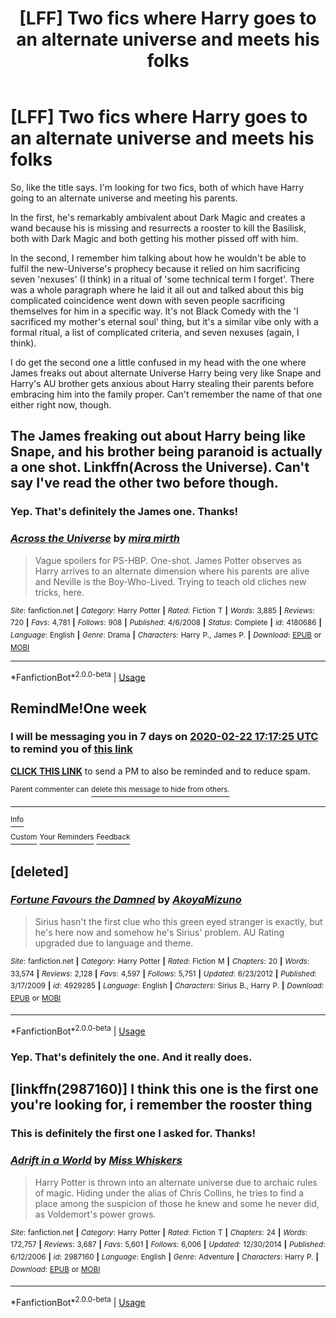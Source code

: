 #+TITLE: [LFF] Two fics where Harry goes to an alternate universe and meets his folks

* [LFF] Two fics where Harry goes to an alternate universe and meets his folks
:PROPERTIES:
:Author: Avalon1632
:Score: 19
:DateUnix: 1581777953.0
:DateShort: 2020-Feb-15
:FlairText: What's That Fic?
:END:
So, like the title says. I'm looking for two fics, both of which have Harry going to an alternate universe and meeting his parents.

In the first, he's remarkably ambivalent about Dark Magic and creates a wand because his is missing and resurrects a rooster to kill the Basilisk, both with Dark Magic and both getting his mother pissed off with him.

In the second, I remember him talking about how he wouldn't be able to fulfil the new-Universe's prophecy because it relied on him sacrificing seven 'nexuses' (I think) in a ritual of 'some technical term I forget'. There was a whole paragraph where he laid it all out and talked about this big complicated coincidence went down with seven people sacrificing themselves for him in a specific way. It's not Black Comedy with the 'I sacrificed my mother's eternal soul' thing, but it's a similar vibe only with a formal ritual, a list of complicated criteria, and seven nexuses (again, I think).

I do get the second one a little confused in my head with the one where James freaks out about alternate Universe Harry being very like Snape and Harry's AU brother gets anxious about Harry stealing their parents before embracing him into the family proper. Can't remember the name of that one either right now, though.


** The James freaking out about Harry being like Snape, and his brother being paranoid is actually a one shot. Linkffn(Across the Universe). Can't say I've read the other two before though.
:PROPERTIES:
:Author: Shadowclonier
:Score: 7
:DateUnix: 1581783546.0
:DateShort: 2020-Feb-15
:END:

*** Yep. That's definitely the James one. Thanks!
:PROPERTIES:
:Author: Avalon1632
:Score: 1
:DateUnix: 1581804373.0
:DateShort: 2020-Feb-16
:END:


*** [[https://www.fanfiction.net/s/4180686/1/][*/Across the Universe/*]] by [[https://www.fanfiction.net/u/1541187/mira-mirth][/mira mirth/]]

#+begin_quote
  Vague spoilers for PS-HBP. One-shot. James Potter observes as Harry arrives to an alternate dimension where his parents are alive and Neville is the Boy-Who-Lived. Trying to teach old cliches new tricks, here.
#+end_quote

^{/Site/:} ^{fanfiction.net} ^{*|*} ^{/Category/:} ^{Harry} ^{Potter} ^{*|*} ^{/Rated/:} ^{Fiction} ^{T} ^{*|*} ^{/Words/:} ^{3,885} ^{*|*} ^{/Reviews/:} ^{720} ^{*|*} ^{/Favs/:} ^{4,781} ^{*|*} ^{/Follows/:} ^{908} ^{*|*} ^{/Published/:} ^{4/6/2008} ^{*|*} ^{/Status/:} ^{Complete} ^{*|*} ^{/id/:} ^{4180686} ^{*|*} ^{/Language/:} ^{English} ^{*|*} ^{/Genre/:} ^{Drama} ^{*|*} ^{/Characters/:} ^{Harry} ^{P.,} ^{James} ^{P.} ^{*|*} ^{/Download/:} ^{[[http://www.ff2ebook.com/old/ffn-bot/index.php?id=4180686&source=ff&filetype=epub][EPUB]]} ^{or} ^{[[http://www.ff2ebook.com/old/ffn-bot/index.php?id=4180686&source=ff&filetype=mobi][MOBI]]}

--------------

*FanfictionBot*^{2.0.0-beta} | [[https://github.com/tusing/reddit-ffn-bot/wiki/Usage][Usage]]
:PROPERTIES:
:Author: FanfictionBot
:Score: 1
:DateUnix: 1581783601.0
:DateShort: 2020-Feb-15
:END:


** RemindMe!One week
:PROPERTIES:
:Author: Tets_BL
:Score: 2
:DateUnix: 1581787045.0
:DateShort: 2020-Feb-15
:END:

*** I will be messaging you in 7 days on [[http://www.wolframalpha.com/input/?i=2020-02-22%2017:17:25%20UTC%20To%20Local%20Time][*2020-02-22 17:17:25 UTC*]] to remind you of [[https://np.reddit.com/r/HPfanfiction/comments/f4aaux/lff_two_fics_where_harry_goes_to_an_alternate/fhpdcrd/?context=3][*this link*]]

[[https://np.reddit.com/message/compose/?to=RemindMeBot&subject=Reminder&message=%5Bhttps%3A%2F%2Fwww.reddit.com%2Fr%2FHPfanfiction%2Fcomments%2Ff4aaux%2Flff_two_fics_where_harry_goes_to_an_alternate%2Ffhpdcrd%2F%5D%0A%0ARemindMe%21%202020-02-22%2017%3A17%3A25%20UTC][*CLICK THIS LINK*]] to send a PM to also be reminded and to reduce spam.

^{Parent commenter can} [[https://np.reddit.com/message/compose/?to=RemindMeBot&subject=Delete%20Comment&message=Delete%21%20f4aaux][^{delete this message to hide from others.}]]

--------------

[[https://np.reddit.com/r/RemindMeBot/comments/e1bko7/remindmebot_info_v21/][^{Info}]]

[[https://np.reddit.com/message/compose/?to=RemindMeBot&subject=Reminder&message=%5BLink%20or%20message%20inside%20square%20brackets%5D%0A%0ARemindMe%21%20Time%20period%20here][^{Custom}]]
[[https://np.reddit.com/message/compose/?to=RemindMeBot&subject=List%20Of%20Reminders&message=MyReminders%21][^{Your Reminders}]]
[[https://np.reddit.com/message/compose/?to=Watchful1&subject=RemindMeBot%20Feedback][^{Feedback}]]
:PROPERTIES:
:Author: RemindMeBot
:Score: 1
:DateUnix: 1581787079.0
:DateShort: 2020-Feb-15
:END:


** [deleted]
:PROPERTIES:
:Score: 2
:DateUnix: 1581790579.0
:DateShort: 2020-Feb-15
:END:

*** [[https://www.fanfiction.net/s/4929285/1/][*/Fortune Favours the Damned/*]] by [[https://www.fanfiction.net/u/110843/AkoyaMizuno][/AkoyaMizuno/]]

#+begin_quote
  Sirius hasn't the first clue who this green eyed stranger is exactly, but he's here now and somehow he's Sirius' problem. AU Rating upgraded due to language and theme.
#+end_quote

^{/Site/:} ^{fanfiction.net} ^{*|*} ^{/Category/:} ^{Harry} ^{Potter} ^{*|*} ^{/Rated/:} ^{Fiction} ^{M} ^{*|*} ^{/Chapters/:} ^{20} ^{*|*} ^{/Words/:} ^{33,574} ^{*|*} ^{/Reviews/:} ^{2,128} ^{*|*} ^{/Favs/:} ^{4,597} ^{*|*} ^{/Follows/:} ^{5,751} ^{*|*} ^{/Updated/:} ^{6/23/2012} ^{*|*} ^{/Published/:} ^{3/17/2009} ^{*|*} ^{/id/:} ^{4929285} ^{*|*} ^{/Language/:} ^{English} ^{*|*} ^{/Characters/:} ^{Sirius} ^{B.,} ^{Harry} ^{P.} ^{*|*} ^{/Download/:} ^{[[http://www.ff2ebook.com/old/ffn-bot/index.php?id=4929285&source=ff&filetype=epub][EPUB]]} ^{or} ^{[[http://www.ff2ebook.com/old/ffn-bot/index.php?id=4929285&source=ff&filetype=mobi][MOBI]]}

--------------

*FanfictionBot*^{2.0.0-beta} | [[https://github.com/tusing/reddit-ffn-bot/wiki/Usage][Usage]]
:PROPERTIES:
:Author: FanfictionBot
:Score: 1
:DateUnix: 1581790598.0
:DateShort: 2020-Feb-15
:END:


*** Yep. That's definitely the one. And it really does.
:PROPERTIES:
:Author: Avalon1632
:Score: 1
:DateUnix: 1581978900.0
:DateShort: 2020-Feb-18
:END:


** [linkffn(2987160)] I think this one is the first one you're looking for, i remember the rooster thing
:PROPERTIES:
:Author: FranZarichPotter
:Score: 2
:DateUnix: 1581794909.0
:DateShort: 2020-Feb-15
:END:

*** This is definitely the first one I asked for. Thanks!
:PROPERTIES:
:Author: Avalon1632
:Score: 2
:DateUnix: 1581803650.0
:DateShort: 2020-Feb-16
:END:


*** [[https://www.fanfiction.net/s/2987160/1/][*/Adrift in a World/*]] by [[https://www.fanfiction.net/u/910880/Miss-Whiskers][/Miss Whiskers/]]

#+begin_quote
  Harry Potter is thrown into an alternate universe due to archaic rules of magic. Hiding under the alias of Chris Collins, he tries to find a place among the suspicion of those he knew and some he never did, as Voldemort's power grows.
#+end_quote

^{/Site/:} ^{fanfiction.net} ^{*|*} ^{/Category/:} ^{Harry} ^{Potter} ^{*|*} ^{/Rated/:} ^{Fiction} ^{T} ^{*|*} ^{/Chapters/:} ^{24} ^{*|*} ^{/Words/:} ^{172,757} ^{*|*} ^{/Reviews/:} ^{3,687} ^{*|*} ^{/Favs/:} ^{5,601} ^{*|*} ^{/Follows/:} ^{6,006} ^{*|*} ^{/Updated/:} ^{12/30/2014} ^{*|*} ^{/Published/:} ^{6/12/2006} ^{*|*} ^{/id/:} ^{2987160} ^{*|*} ^{/Language/:} ^{English} ^{*|*} ^{/Genre/:} ^{Adventure} ^{*|*} ^{/Characters/:} ^{Harry} ^{P.} ^{*|*} ^{/Download/:} ^{[[http://www.ff2ebook.com/old/ffn-bot/index.php?id=2987160&source=ff&filetype=epub][EPUB]]} ^{or} ^{[[http://www.ff2ebook.com/old/ffn-bot/index.php?id=2987160&source=ff&filetype=mobi][MOBI]]}

--------------

*FanfictionBot*^{2.0.0-beta} | [[https://github.com/tusing/reddit-ffn-bot/wiki/Usage][Usage]]
:PROPERTIES:
:Author: FanfictionBot
:Score: 1
:DateUnix: 1581794927.0
:DateShort: 2020-Feb-15
:END:
